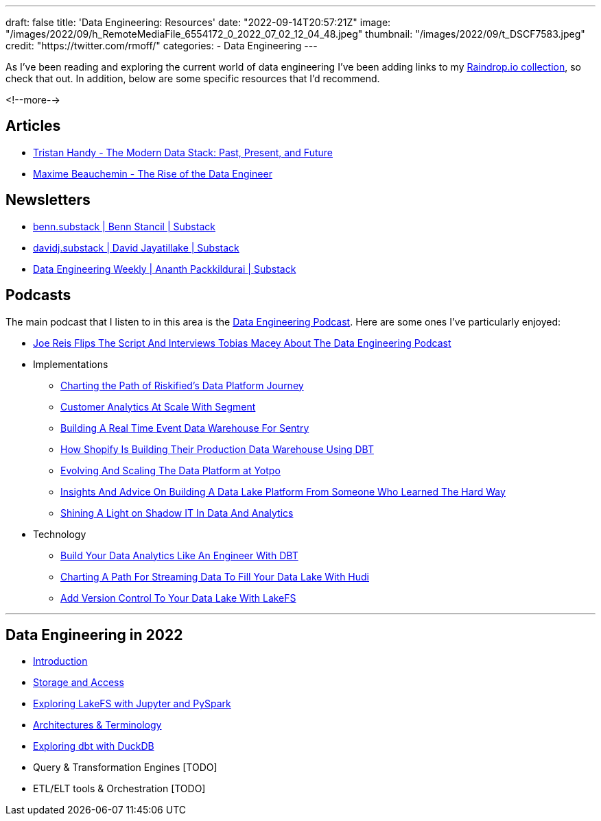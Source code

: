 ---
draft: false
title: 'Data Engineering: Resources'
date: "2022-09-14T20:57:21Z"
image: "/images/2022/09/h_RemoteMediaFile_6554172_0_2022_07_02_12_04_48.jpeg"
thumbnail: "/images/2022/09/t_DSCF7583.jpeg"
credit: "https://twitter.com/rmoff/"
categories:
- Data Engineering
---

:source-highlighter: rouge
:icons: font
:rouge-css: style
:rouge-style: github


As I've been reading and exploring the current world of data engineering I've been adding links to my https://raindrop.io/rmoff/data-engineering-23335742[Raindrop.io collection], so check that out. In addition, below are some specific resources that I'd recommend. 

<!--more-->

## Articles 

* https://www.getdbt.com/blog/future-of-the-modern-data-stack/[Tristan Handy - The Modern Data Stack: Past, Present, and Future]
* https://medium.com/free-code-camp/the-rise-of-the-data-engineer-91be18f1e603[Maxime Beauchemin - The Rise of the Data Engineer]

## Newsletters

* https://benn.substack.com/[benn.substack | Benn Stancil | Substack]
* https://davidsj.substack.com/[davidj.substack | David Jayatillake | Substack]
* https://www.dataengineeringweekly.com/[Data Engineering Weekly | Ananth Packkildurai | Substack]

## Podcasts

The main podcast that I listen to in this area is the https://www.dataengineeringpodcast.com/[Data Engineering Podcast]. Here are some ones I've particularly enjoyed: 

* https://www.dataengineeringpodcast.com/joe-reis-flips-the-script-episode-307/[Joe Reis Flips The Script And Interviews Tobias Macey About The Data Engineering Podcast]
* Implementations
  ** https://www.dataengineeringpodcast.com/riskified-data-platform-journey-episode-306/[Charting the Path of Riskified's Data Platform Journey]
  ** https://www.dataengineeringpodcast.com/segment-customer-analytics-episode-72/[Customer Analytics At Scale With Segment]
  ** https://www.dataengineeringpodcast.com/snuba-event-data-warehouse-episode-108/[Building A Real Time Event Data Warehouse For Sentry]
  ** https://www.dataengineeringpodcast.com/shopify-data-warehouse-with-dbt-episode-171/[How Shopify Is Building Their Production Data Warehouse Using DBT]
  ** https://www.dataengineeringpodcast.com/yotpo-data-platform-architecture-episode-285/[Evolving And Scaling The Data Platform at Yotpo]
  ** https://www.dataengineeringpodcast.com/data-lake-platform-design-srivatsan-sridharan-episode-289/[Insights And Advice On Building A Data Lake Platform From Someone Who Learned The Hard Way]
  ** https://www.dataengineeringpodcast.com/shadow-it-data-analytics-episode-121/[Shining A Light on Shadow IT In Data And Analytics]
* Technology
  ** https://www.dataengineeringpodcast.com/dbt-data-analytics-episode-81/[Build Your Data Analytics Like An Engineer With DBT]
  ** https://www.dataengineeringpodcast.com/hudi-streaming-data-lake-episode-209/[Charting A Path For Streaming Data To Fill Your Data Lake With Hudi]
  ** https://www.dataengineeringpodcast.com/lakefs-data-lake-versioning-episode-157/[Add Version Control To Your Data Lake With LakeFS]

'''

## Data Engineering in 2022

* link:/2022/09/14/stretching-my-legs-in-the-data-engineering-ecosystem-in-2022/[Introduction]
* link:/2022/09/14/data-engineering-in-2022-storage-and-access/[Storage and Access]
* link:/2022/09/16/data-engineering-in-2022-exploring-lakefs-with-jupyter-and-pyspark/[Exploring LakeFS with Jupyter and PySpark]
* link:/2022/10/02/data-engineering-in-2022-architectures-terminology/[Architectures & Terminology]
* link:/2022/10/20/data-engineering-in-2022-exploring-dbt-with-duckdb/[Exploring dbt with DuckDB]
* Query & Transformation Engines [TODO]
* ETL/ELT tools & Orchestration [TODO]
// * link:/2022/09/14/data-engineering-resources/[Resources]

